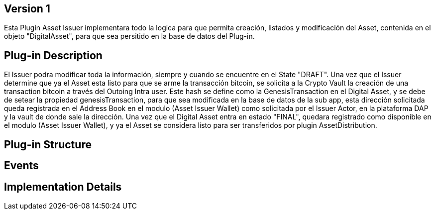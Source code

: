 [[wallet-module-asset-issuer-BitDubai-V1]]
== Version 1
Esta Plugin Asset Issuer implementara todo la logica para que permita creación, listados y modificación del Asset, contenida en el objeto "DigitalAsset", para que sea persitido
en la base de datos del Plug-in.

== Plug-in Description
El Issuer podra modificar toda la información, siempre y cuando se encuentre en el State "DRAFT".
Una vez que el Issuer determine que ya el Asset esta listo para que se arme la transacción bitcoin, se solicita a la Crypto Vault la creación de una transaction bitcoin a través
del Outoing Intra user. Este hash se define como la GenesisTransaction en el Digital Asset, y se debe de setear la propiedad genesisTransaction, para que sea modificada en la base de datos
de la sub app, esta dirección solicitada queda registrada en el Address Book en el modulo (Asset Issuer Wallet) como solicitada por el Issuer Actor, en la plataforma DAP y la vault de
donde sale la dirección.
Una vez que el Digital Asset entra en estado "FINAL", quedara registrado como disponible en el modulo (Asset Issuer Wallet), y ya el Asset se considera listo para ser transferidos
por plugin AssetDistribution.

== Plug-in Structure

== Events

== Implementation Details